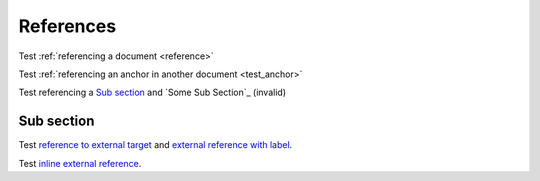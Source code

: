 References
==========

Test :ref:`referencing a document <reference>`

Test :ref:`referencing an anchor in another document <test_anchor>`

Test referencing a `Sub section`_ and `Some Sub Section`_ (invalid)

Sub section
-----------

Test `reference to external target`_ and `external reference with label
<reference to external target>`_.

Test `inline external reference <https://github.com/doctrine/rst-parser>`_.

.. _`reference to external target`: https://doctrine-project.org
